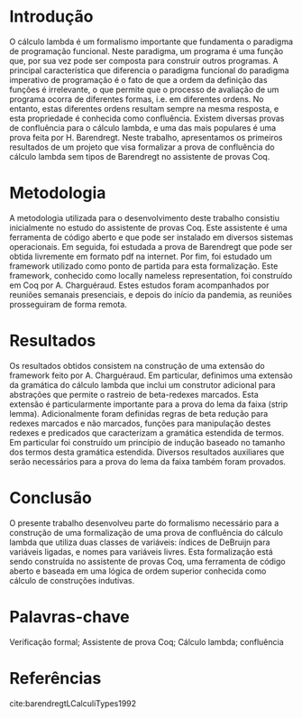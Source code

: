 * Introdução

O cálculo lambda é um formalismo importante que fundamenta o paradigma de programação funcional. Neste paradigma, um programa é uma função que, por sua vez pode ser composta para construir outros programas. A principal característica que diferencia o paradigma funcional do paradigma imperativo de programação é o fato de que a ordem da definição das funções é irrelevante, o que permite que o processo de avaliação de um programa ocorra de diferentes formas, i.e. em diferentes ordens. No entanto, estas diferentes ordens resultam sempre na mesma resposta, e esta propriedade é conhecida como confluência. Existem diversas provas de confluência para o cálculo lambda, e uma das mais populares é uma prova feita por H. Barendregt. Neste trabalho, apresentamos os primeiros resultados de um projeto que visa formalizar a prova de confluência do cálculo lambda sem tipos de Barendregt no assistente de provas Coq. 

* Metodologia

A metodologia utilizada para o desenvolvimento deste trabalho consistiu inicialmente no estudo do assistente de provas Coq. Este assistente é uma ferramenta de código aberto e que pode ser instalado em diversos sistemas operacionais. Em seguida, foi estudada a prova de Barendregt que pode ser obtida livremente em formato pdf na internet. Por fim, foi estudado um framework utilizado como ponto de partida para esta formalização. Este framework, conhecido como locally nameless representation, foi construído em Coq por A. Charguéraud. Estes estudos foram acompanhados por reuniões semanais presenciais, e depois do início da pandemia, as reuniões prosseguiram de forma remota.

* Resultados

Os resultados obtidos consistem na construção de uma extensão do framework feito por A. Charguéraud. Em particular, definimos uma extensão da gramática do cálculo lambda que inclui um construtor adicional para abstrações que permite o rastreio de beta-redexes marcados. Esta extensão é particularmente importante para a prova do lema da faixa (strip lemma). Adicionalmente foram definidas regras de beta redução para redexes marcados e não marcados, funções para manipulação destes redexes e predicados que caracterizam a gramática estendida de termos. Em particular foi construído um princípio de indução baseado no tamanho dos termos desta gramática estendida. Diversos resultados auxiliares que serão necessários para a prova do lema da faixa também foram provados. 

* Conclusão

O presente trabalho desenvolveu parte do formalismo necessário para a construção de uma formalização de uma prova de confluência do cálculo lambda que utiliza duas classes de variáveis: índices de DeBruijn para variáveis ligadas, e nomes para variáveis livres. Esta formalização está sendo construída no assistente de provas Coq, uma ferramenta de código aberto e baseada em uma lógica de ordem superior conhecida como cálculo de construções indutivas.

* Palavras-chave

Verificação formal; Assistente de prova Coq; Cálculo lambda; confluência

* Referências

cite:barendregtLCalculiTypes1992
